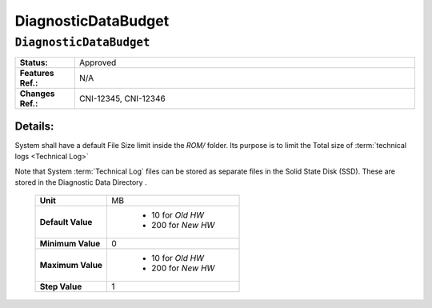 .. _DiagnosticDataBudget:

DiagnosticDataBudget
=================================================================================================================================

``DiagnosticDataBudget``
*********************************************************************************************************************************

.. CSV-table::
   :widths: 7, 40
   :stub-columns: 1

    "**Status:**", "Approved"
    "**Features Ref.:**", "N/A"
    "**Changes Ref.:**", "CNI-12345, CNI-12346"

Details:
~~~~~~~~~~~~~~~~~~~~~~~~~~~~~~~~~~~~~~~~~~~~~~~~~~~~~~~~~~~~~~~~~~~~~~~~~~~~~~~~~~~~~~~~~~~~~~~~~~~~~~~~~~~~~~~~~~~~~~~~~~~~~~~~~

System shall have a default File Size limit inside the *ROM/* folder. Its purpose is to limit the Total size of :term:`technical logs <Technical Log>`

Note that System :term:`Technical Log` files can be stored as separate files in the Solid State Disk (SSD).
These are stored in the Diagnostic Data Directory .

    .. CSV-table::
        :stub-columns: 1

        "Unit", "MB"
        "Default Value", " - 10 for *Old HW*
         - 200 for *New HW*"
        "Minimum Value", "0"
        "Maximum Value", " - 10 for *Old HW*
         - 200 for *New HW*"
        "Step Value", "1"